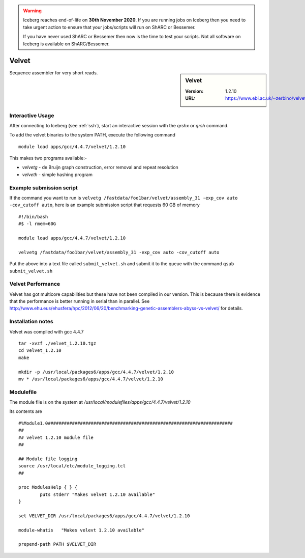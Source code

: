 .. Warning:: 
    Iceberg reaches end-of-life on **30th November 2020.**
    If you are running jobs on Iceberg then you need to take urgent action to ensure that your jobs/scripts will run on ShARC or Bessemer. 
 
    If you have never used ShARC or Bessemer then now is the time to test your scripts.
    Not all software on Iceberg is available on ShARC/Bessemer. 

Velvet
======

.. sidebar:: Velvet

   :Version:  1.2.10
   :URL: https://www.ebi.ac.uk/~zerbino/velvet/

Sequence assembler for very short reads.

Interactive Usage
-----------------
After connecting to Iceberg (see :ref:`ssh`),  start an interactive session with the `qrshx` or `qrsh` command.

To add the velvet binaries to the system PATH, execute the following command ::

        module load apps/gcc/4.4.7/velvet/1.2.10

This makes two programs available:-

* `velvetg` - de Bruijn graph construction, error removal and repeat resolution
* `velveth` - simple hashing program

Example submission script
-------------------------
If the command you want to run is ``velvetg /fastdata/foo1bar/velvet/assembly_31 -exp_cov auto -cov_cutoff auto``, here is an example submission script that requests 60 GB of memory ::

  #!/bin/bash
  #$ -l rmem=60G

  module load apps/gcc/4.4.7/velvet/1.2.10

  velvetg /fastdata/foo1bar/velvet/assembly_31 -exp_cov auto -cov_cutoff auto

Put the above into a text file called ``submit_velvet.sh`` and submit it to the queue with the command ``qsub submit_velvet.sh``

Velvet Performance
------------------
Velvet has got multicore capabilities but these have not been compiled in our version. This is because there is evidence that the performance is better running in serial than in parallel. See `<http://www.ehu.eus/ehusfera/hpc/2012/06/20/benchmarking-genetic-assemblers-abyss-vs-velvet/>`_ for details.

Installation notes
------------------
Velvet was compiled with gcc 4.4.7 ::

  tar -xvzf ./velvet_1.2.10.tgz
  cd velvet_1.2.10
  make

  mkdir -p /usr/local/packages6/apps/gcc/4.4.7/velvet/1.2.10
  mv * /usr/local/packages6/apps/gcc/4.4.7/velvet/1.2.10

Modulefile
----------
The module file is on the system at `/usr/local/modulefiles/apps/gcc/4.4.7/velvet/1.2.10`

Its contents are ::

  #%Module1.0#####################################################################
  ##
  ## velvet 1.2.10 module file
  ##

  ## Module file logging
  source /usr/local/etc/module_logging.tcl
  ##

  proc ModulesHelp { } {
          puts stderr "Makes velvet 1.2.10 available"
  }

  set VELVET_DIR /usr/local/packages6/apps/gcc/4.4.7/velvet/1.2.10

  module-whatis   "Makes velevt 1.2.10 available"

  prepend-path PATH $VELVET_DIR
